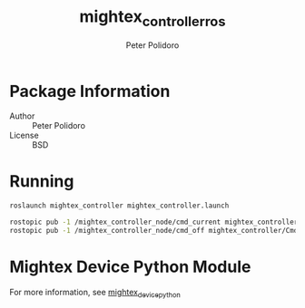 #+TITLE: mightex_controller_ros
#+AUTHOR: Peter Polidoro
#+EMAIL: peter@polidoro.io

* Package Information
  - Author :: Peter Polidoro
  - License :: BSD

* Running

  #+BEGIN_SRC sh
roslaunch mightex_controller mightex_controller.launch
  #+END_SRC

  #+BEGIN_SRC sh
rostopic pub -1 /mightex_controller_node/cmd_current mightex_controller/CmdCurrent -- 0 200
rostopic pub -1 /mightex_controller_node/cmd_off mightex_controller/CmdChannel -- 0
  #+END_SRC

* Mightex Device Python Module

  For more information, see [[https://github.com/janelia-pypi/mightex_device_python][mightex_device_python]]
